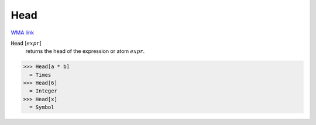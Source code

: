 Head
====

`WMA link <https://reference.wolfram.com/language/ref/Head.html>`_


:code:`Head` [:math:`expr`]
    returns the head of the expression or atom :math:`expr`.





>>> Head[a * b]
  = Times
>>> Head[6]
  = Integer
>>> Head[x]
  = Symbol
